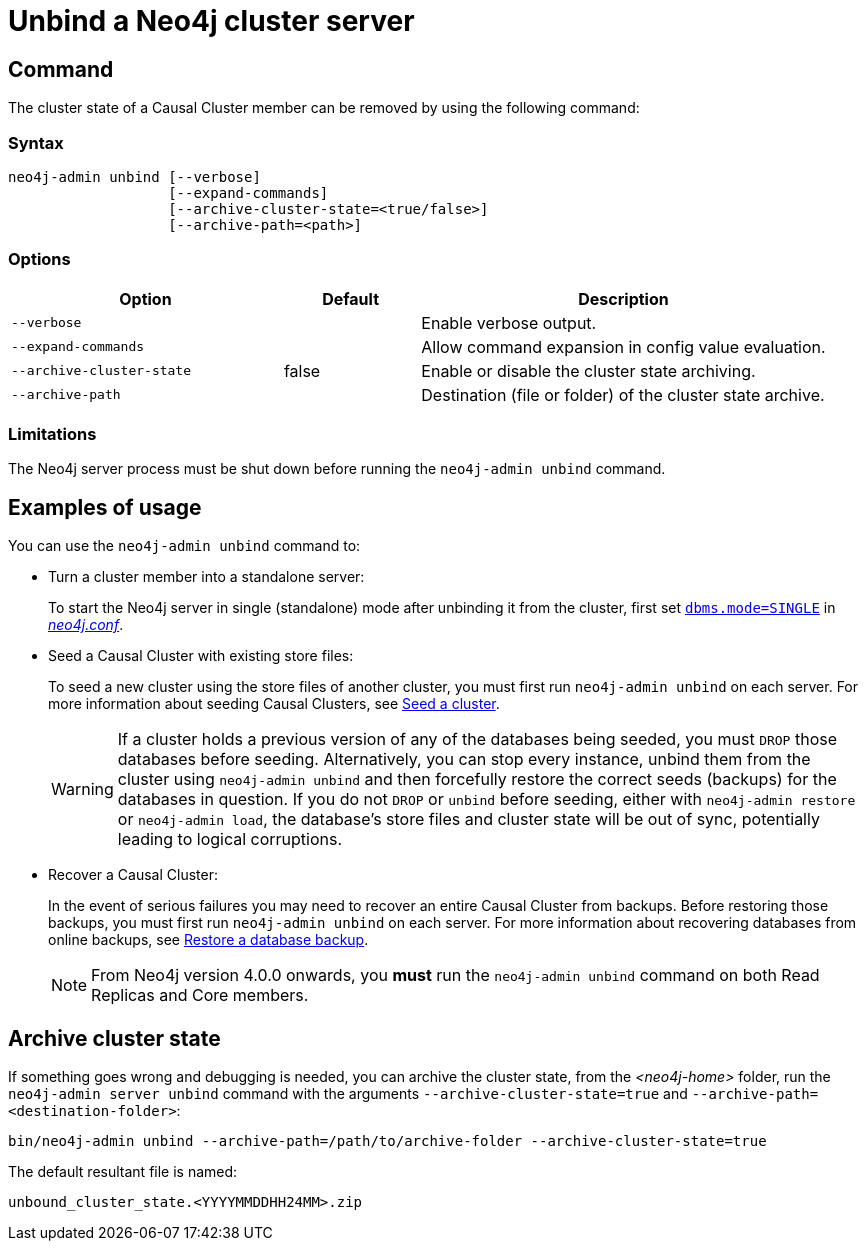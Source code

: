 :description: How to remove cluster state data from a Neo4j server using `neo4j-admin unbind`.
[[neo4j-admin-unbind]]
= Unbind a Neo4j cluster server

[[unbind-command]]
== Command

The cluster state of a Causal Cluster member can be removed by using the following command:

[[unbind-command-syntax]]
=== Syntax

----
neo4j-admin unbind [--verbose]
                   [--expand-commands]
                   [--archive-cluster-state=<true/false>]
                   [--archive-path=<path>]
----

[[unbind-command-options]]
=== Options

[options="header", cols="2m,1,3"]
|===
| Option                     | Default          | Description
| `--verbose`                |                  | Enable verbose output.
| `--expand-commands`        |                  | Allow command expansion in config value evaluation.
| `--archive-cluster-state`  | false            | Enable or disable the cluster state archiving.
| `--archive-path`           |                  | Destination (file or folder) of the cluster state archive.
|===

[[unbind-command-limitatations]]
=== Limitations

The Neo4j server process must be shut down before running the `neo4j-admin unbind` command.

[[unbind-command-usage]]
== Examples of usage

You can use the `neo4j-admin unbind` command to:

* Turn a cluster member into a standalone server:
+
To start the Neo4j server in single (standalone) mode after unbinding it from the cluster, first set xref:reference/configuration-settings.adoc#config_dbms.mode[`dbms.mode=SINGLE`] in _xref:configuration/file-locations.adoc[neo4j.conf]_.

* Seed a Causal Cluster with existing store files:
+
To seed a new cluster using the store files of another cluster, you must first run `neo4j-admin unbind` on each server.
For more information about seeding Causal Clusters, see xref:clustering/seed.adoc[Seed a cluster].
+
[WARNING]
====
If a cluster holds a previous version of any of the databases being seeded, you must `DROP` those databases before seeding.
Alternatively, you can stop every instance, unbind them from the cluster using `neo4j-admin unbind` and then forcefully restore the correct seeds (backups) for the databases in question.
If you do not `DROP` or `unbind` before seeding, either with `neo4j-admin restore` or `neo4j-admin load`, the database's store files and cluster state will be out of sync, potentially leading to logical corruptions.
====

* Recover a Causal Cluster:
+
In the event of serious failures you may need to recover an entire Causal Cluster from backups.
Before restoring those backups, you must first run `neo4j-admin unbind` on each server.
For more information about recovering databases from online backups, see xref:backup-restore/restore-backup.adoc[Restore a database backup].
+
[NOTE]
====
From Neo4j version 4.0.0 onwards, you *must* run the `neo4j-admin unbind` command on both Read Replicas and Core members.
====

[[unbind-command-archive]]
== Archive cluster state

If something goes wrong and debugging is needed, you can archive the cluster state, from the _<neo4j-home>_ folder, run the `neo4j-admin server unbind` command with the arguments `--archive-cluster-state=true` and `--archive-path=<destination-folder>`:

[source, shell]
----
bin/neo4j-admin unbind --archive-path=/path/to/archive-folder --archive-cluster-state=true
----

The default resultant file is named: 

[result]
----
unbound_cluster_state.<YYYYMMDDHH24MM>.zip
----
